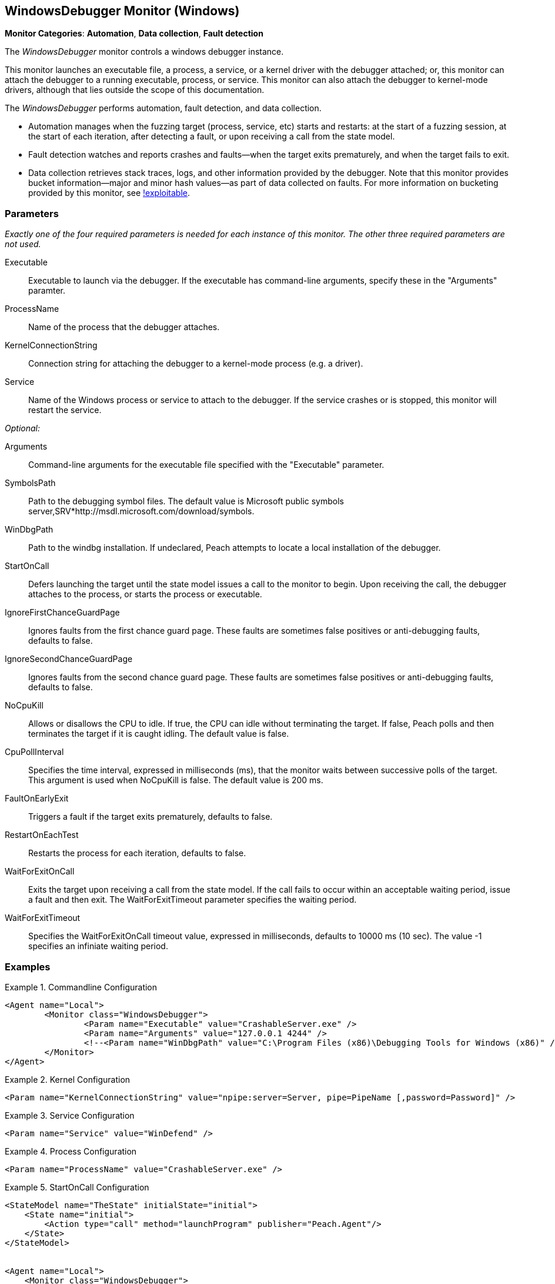 :images: ../images
<<<
[[Monitors_WindowsDebugger]]
== WindowsDebugger Monitor (Windows)

*Monitor Categories*: *Automation*, *Data collection*, *Fault detection*

The _WindowsDebugger_ monitor controls a windows debugger instance.  

This monitor launches an executable file, a process, a service, or a kernel driver with 
the debugger attached; or, this monitor can attach the debugger to a running executable, 
process, or service. This monitor can also attach the debugger to kernel-mode drivers, 
although that lies outside the scope of this documentation.

The _WindowsDebugger_ performs automation, fault detection, and data collection. 

* Automation manages when the fuzzing target (process, service, etc) starts and restarts: 
at the start of a fuzzing session, at the start of each iteration, after detecting a fault, 
or upon receiving a call from the state model.
* Fault detection watches and reports crashes and faults--when the target exits prematurely, 
and when the target fails to exit.
* Data collection retrieves stack traces, logs, and other information provided by the debugger. 
Note that this monitor provides bucket information--major and minor hash values--as part of 
data collected on faults. For more information on bucketing provided by this monitor, see http://msecdbg.codeplex.com/[!exploitable].  

=== Parameters

_Exactly one of the four required parameters is needed for each instance of this monitor. 
The other three required parameters are not used._

Executable:: Executable to launch via the debugger. If the executable has command-line arguments,  specify these in the "Arguments" paramter.
ProcessName:: Name of the process that the debugger attaches.
KernelConnectionString:: Connection string for attaching the debugger to a kernel-mode 
process (e.g. a driver).
Service:: Name of the Windows process or service to  attach to the debugger. If the service 
crashes or is stopped, this monitor will restart the service.
 
_Optional:_

Arguments:: Command-line arguments for the executable file specified with the "Executable" parameter. 

SymbolsPath:: Path to the debugging symbol files. The default value is Microsoft public 
symbols server,SRV*http://msdl.microsoft.com/download/symbols.

WinDbgPath:: Path to the windbg installation. If undeclared, Peach attempts to locate a local installation of the debugger.

StartOnCall:: Defers launching the target until the state model issues a call to the monitor 
to begin. Upon receiving the call, the debugger attaches to the process, or starts the process 
or executable. 

IgnoreFirstChanceGuardPage:: Ignores faults from the first chance guard page. These faults 
are sometimes false positives or anti-debugging faults, defaults to false.

IgnoreSecondChanceGuardPage:: Ignores faults from the second chance guard page. These faults 
are sometimes false positives or anti-debugging faults, defaults to false.

NoCpuKill:: Allows or disallows the CPU to idle. If true, the CPU can idle without terminating 
the target. If false, Peach polls and then terminates the target if it is caught idling. The 
default value is false.

CpuPollInterval:: Specifies the time interval, expressed in milliseconds (ms), that the monitor 
waits between successive polls of the target. This argument is used when NoCpuKill is false. 
The default value is 200 ms.

FaultOnEarlyExit:: Triggers a fault if the target exits prematurely, defaults to false.

RestartOnEachTest:: Restarts the process for each iteration, defaults to false.

WaitForExitOnCall:: Exits the target upon receiving a call from the state model. If the 
call fails to occur within an acceptable  waiting period, issue a fault and then exit. The 
WaitForExitTimeout parameter specifies the waiting period.

WaitForExitTimeout:: Specifies the WaitForExitOnCall timeout value, expressed in milliseconds, 
defaults to 10000 ms (10 sec). The value -1 specifies an infiniate waiting period.


=== Examples

ifdef::peachug[]

.Commandline Configuration +

This parameter example is from a setup that launches an application with command-line arguments from the Windows Debugger. The setup also supplies the path where the Windows Debugger resides.

==========================

[cols="2,4" options="header",halign="center"] 
|==========================================================
|Parameter    |Value
|Executable   |CrashableServer.exe
|Arguments    |127.0.0.1 4244
|WinDbgPath   |C:\Program Files (x86)\Debugging Tools for Windows (x86) 

|==========================================================

==========================

.Kernel Configuration +

This parameter example is from a kernel debugging setup.

==========================
[cols="2,4" options="header",halign="center"] 
|==========================================================
|Parameter               |Value
|KernelConnectionString  |npipe:server=Server, pipe=PipeName [,password=Password] 
|==========================================================

==========================

.Service Configuration +

This parameter example attaches the debugger to a service.

==========================

[cols="2,4" options="header",halign="center"] 
|==========================================================
|Parameter  |Value
|Service    |WinDefend
|==========================================================

==========================

.Process Configuration +

This parameter example attaches the debugger to a process name.

==========================

[cols="2,4" options="header",halign="center"] 
|==========================================================
|Parameter    |Value
|ProcessName  |CrashableServer.exe
|==========================================================

==========================

.StartOnCall Configuration  +

This parameter example uses the debugger to launch an application with command-line arguments. Further, the launch starts after the monitor receives a call request from the state model to initiate the launch.

==========================

[cols="2,4" options="header",halign="center"] 
|==========================================================
|Parameter    |Value
|Executable   |CrashableServer.exe
|Arguments    |127.0.0.1 4244
|StartOnCall  |launchProgram
|==========================================================

==========================

.Exit Configurations  +

This parameter example uses the debugger to launch an application with command-line arguments. Further, the monitor polls the application for idleness, and terminates the application if it finds an idle CPU. At the end of each iteration, Peach waits a maximum of 250ms for the application to close of its own accord before terminating the application.

==========================

[cols="2,4" options="header",halign="center"] 
|==========================================================
|Parameter           |Value
|Executable          |CrashableServer.exe
|Arguments           |127.0.0.1 4244
|NoCpuKill           |true
|FaultOnEarlyExit    |false
|WaitForExitTimeout  |250
|==========================================================

==========================

.WaitForExitOnCall Configuration  +

This parameter example uses the debugger to launch an application with command-line arguments. Further, the monitor defers closing the application until receiving the notice from the state model. 

==========================

[cols="2,4" options="header",halign="center"] 
|==========================================================
|Parameter          |Value
|Executable         |CrashableServer.exe
|Arguments          |127.0.0.1 4244
|WaitForExitOnCall  |exitProgram
|==========================================================

==========================

endif::peachug[]


ifndef::peachug[]


.Commandline Configuration
==========================
[source,xml]
----
<Agent name="Local">
	<Monitor class="WindowsDebugger">
		<Param name="Executable" value="CrashableServer.exe" />
		<Param name="Arguments" value="127.0.0.1 4244" />
		<!--<Param name="WinDbgPath" value="C:\Program Files (x86)\Debugging Tools for Windows (x86)" />-->
	</Monitor>
</Agent>
----
==========================

.Kernel Configuration
==========================
[source,xml]
----
<Param name="KernelConnectionString" value="npipe:server=Server, pipe=PipeName [,password=Password]" />
----
==========================

.Service Configuration
==========================
[source,xml]
----
<Param name="Service" value="WinDefend" />
----
==========================

.Process Configuration
==========================
[source,xml]
----
<Param name="ProcessName" value="CrashableServer.exe" />
----
==========================

.StartOnCall Configuration
==========================
[source,xml]
----
<StateModel name="TheState" initialState="initial">
    <State name="initial">
        <Action type="call" method="launchProgram" publisher="Peach.Agent"/>
    </State>
</StateModel>


<Agent name="Local">
    <Monitor class="WindowsDebugger">
        <Param name="Executable" value="CrashableServer.exe"/>
        <Param name="Arguments" value="127.0.0.1 4244"/>
        <Param name="StartOnCall" value="launchProgram"/>
    </Monitor>
</Agent>
----
==========================

.Exit Configurations
==========================
[source,xml]
----
<Agent name="Local">
    <Monitor class="WindowsDebugger">
        <Param name="Executable" value="CrashableServer.exe"/>
        <Param name="Arguments" value="127.0.0.1 4244"/>
        <Param name="NoCpuKill" value="true"/>
        <Param name="FaultOnEarlyExit" value="false"/>
        <Param name="WaitForExitTimeout" value="250"/>
    </Monitor>
</Agent>
----
==========================

.WaitForExitOnCall Configuration
==========================
[source,xml]
----
<StateModel name="TheState" initialState="initial">
    <State name="initial">
        <Action type="call" method="exitProgram" publisher="Peach.Agent"/>
    </State>
</StateModel>


<Agent name="Local">
    <Monitor class="WindowsDebugger">
        <Param name="Executable" value="CrashableServer.exe"/>
        <Param name="Arguments" value="127.0.0.1 4244"/>
        <Param name="WaitForExitOnCall" value="exitProgram"/>
    </Monitor>
</Agent>
----
==========================

endif::peachug[]